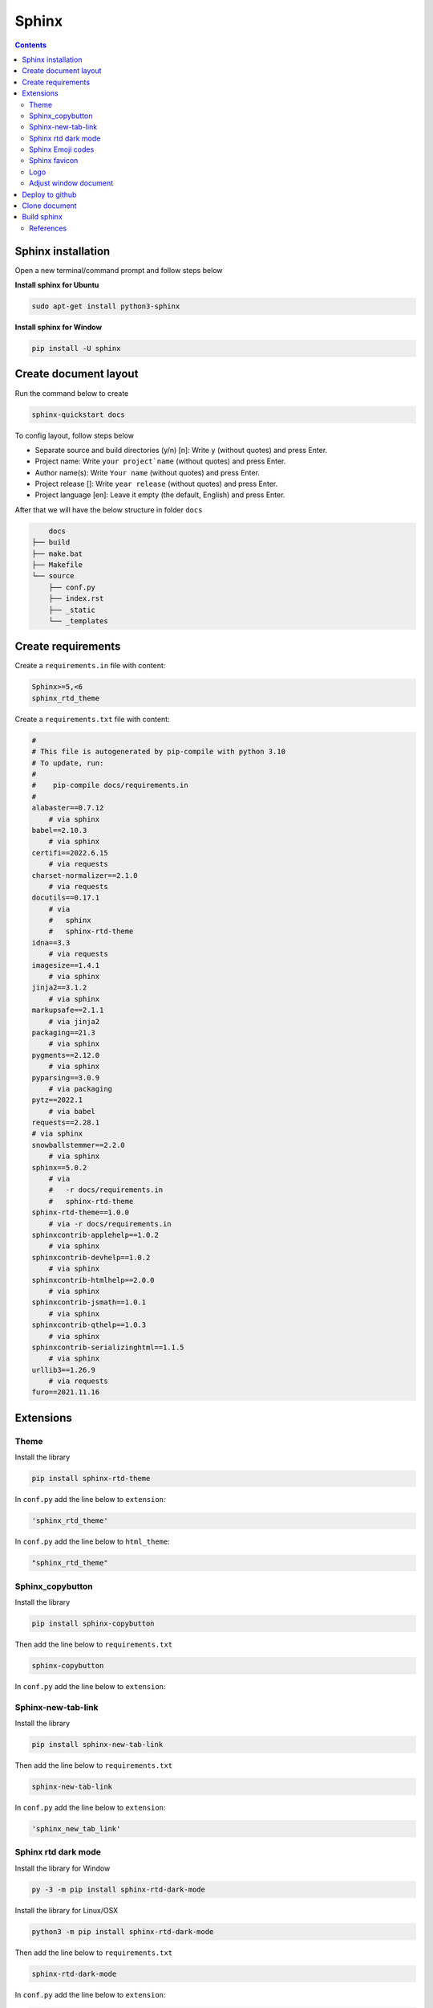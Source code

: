 Sphinx
======

.. contents:: 
    :depth: 2

Sphinx installation
------------------------

Open a new terminal/command prompt and follow steps below

**Install sphinx for Ubuntu**

.. code-block:: bash

    sudo apt-get install python3-sphinx

**Install sphinx for Window**

.. code-block:: bash

    pip install -U sphinx

Create document layout
-------------------------------

Run the command below to create

.. code-block:: bash

    sphinx-quickstart docs

To config layout, follow steps below

* Separate source and build directories (y/n) [n]: Write ``y`` (without quotes) and press Enter.

* Project name: Write ``your project`name`` (without quotes) and press Enter.

* Author name(s): Write ``Your name`` (without quotes) and press Enter.

* Project release []: Write ``year release`` (without quotes) and press Enter.

* Project language [en]: Leave it empty (the default, English) and press Enter.

After that we will have the below structure in folder ``docs``

.. code-block::

        docs
    ├── build
    ├── make.bat
    ├── Makefile
    └── source
        ├── conf.py
        ├── index.rst
        ├── _static
        └── _templates

Create requirements
---------------------

Create a ``requirements.in`` file with content:

.. code-block:: 

    Sphinx>=5,<6
    sphinx_rtd_theme

Create a ``requirements.txt`` file with content:

.. code-block:: 

    #
    # This file is autogenerated by pip-compile with python 3.10
    # To update, run:
    #
    #    pip-compile docs/requirements.in
    #
    alabaster==0.7.12
        # via sphinx
    babel==2.10.3
        # via sphinx
    certifi==2022.6.15
        # via requests
    charset-normalizer==2.1.0
        # via requests
    docutils==0.17.1
        # via
        #   sphinx
        #   sphinx-rtd-theme
    idna==3.3
        # via requests
    imagesize==1.4.1
        # via sphinx
    jinja2==3.1.2
        # via sphinx
    markupsafe==2.1.1
        # via jinja2
    packaging==21.3
        # via sphinx
    pygments==2.12.0
        # via sphinx
    pyparsing==3.0.9
        # via packaging
    pytz==2022.1
        # via babel
    requests==2.28.1
    # via sphinx
    snowballstemmer==2.2.0
        # via sphinx
    sphinx==5.0.2
        # via
        #   -r docs/requirements.in
        #   sphinx-rtd-theme
    sphinx-rtd-theme==1.0.0
        # via -r docs/requirements.in
    sphinxcontrib-applehelp==1.0.2
        # via sphinx
    sphinxcontrib-devhelp==1.0.2
        # via sphinx
    sphinxcontrib-htmlhelp==2.0.0
        # via sphinx
    sphinxcontrib-jsmath==1.0.1
        # via sphinx
    sphinxcontrib-qthelp==1.0.3
        # via sphinx
    sphinxcontrib-serializinghtml==1.1.5
        # via sphinx
    urllib3==1.26.9
        # via requests
    furo==2021.11.16

Extensions
---------------------------

Theme
~~~~~~~~~~~~~~

Install the library

.. code-block:: python

    pip install sphinx-rtd-theme
    
In ``conf.py`` add the line below to ``extension``:

.. code-block:: python

    'sphinx_rtd_theme'

In ``conf.py`` add the line below to ``html_theme``:

.. code-block:: python

    "sphinx_rtd_theme"

Sphinx_copybutton
~~~~~~~~~~~~~~~~~~~~~~~

Install the library

.. code-block:: python

    pip install sphinx-copybutton

Then add the line below to ``requirements.txt``

.. code-block:: 

    sphinx-copybutton

In ``conf.py`` add the line below to ``extension``:

.. code-block::python

    'sphinx_copybutton'

Sphinx-new-tab-link
~~~~~~~~~~~~~~~~~~~~~~~

Install the library

.. code-block:: python

    pip install sphinx-new-tab-link

Then add the line below to ``requirements.txt``

.. code-block::

    sphinx-new-tab-link

In ``conf.py`` add the line below to ``extension``:

.. code-block:: python

    'sphinx_new_tab_link'

Sphinx rtd dark mode 
~~~~~~~~~~~~~~~~~~~~~~

Install the library for Window

.. code-block:: python

    py -3 -m pip install sphinx-rtd-dark-mode

Install the library for Linux/OSX

.. code-block:: python

    python3 -m pip install sphinx-rtd-dark-mode

Then add the line below to ``requirements.txt``

.. code-block::

    sphinx-rtd-dark-mode

In ``conf.py`` add the line below to ``extension``:

.. code-block:: python

    'sphinx_rtd_dark_mode'


Sphinx Emoji codes 
~~~~~~~~~~~~~~~~~~~~~~~~~~~~~~

Install the library

.. code-block:: python

    pip install sphinxemoji

Then add the line below to ``requirements.txt``

.. code-block::

    sphinxemoji

In ``conf.py`` add the line below to ``extension``:

.. code-block:: python

    'sphinxemoji.sphinxemoji'

Then you can use emoji code replacements by writing them between bars:

.. code-block:: 

    This text includes a smiley face |:smile:| and a snake too! |:snake:|

    Don't you love it? |:heart_eyes:|

If you want a consistent emoji style, you can set it in your conf.py file:

.. code-block:: 

    sphinxemoji_style = 'twemoji'

`Reference <https://sphinxemojicodes.readthedocs.io/en/stable/>`_

Sphinx favicon
~~~~~~~~~~~~~~~~

Install the library

.. code-block:: python

    pip install sphinx-favicon


Then add the line below to ``requirements.txt``

.. code-block::

    sphinx-favicon

In ``conf.py`` add the line below to ``extension``:

.. code-block:: python

    'sphinx_favicon'

Then in ``conf.py`` file, add the lines below, ``favicon.png`` is an example image, you can use other images but remember to store it in ``_static`` folder: 

.. code-block:: python

    favicons = [
    {
        "sizes": "32x32",
        "href": "favicon.png",
    }
    ]

Logo
~~~~~~~~~~~~~

Store logo image to ``_static`` folder. In ``conf.py`` file, add the line below:

.. code-block:: python

    html_logo = "_static/logo.png"


Adjust window document
~~~~~~~~~~~~~~~~~~~~~~~~~~~~~~~~~~~~~~~

In ``_static`` folder, create ``custom.css`` file with content (width below is fullscreen): 

.. code-block:: css

    /* make the page width fill the window */
    .wy-nav-content {
    max-width: none;
    }

In ``conf.py`` file, below line ``html_static_path`` , add lines below: 

.. code-block:: python

    def setup(app):
        app.add_css_file("custom.css")


Deploy to github
-----------------------

#. Create a ``repository``, set up in ``public``.

#. Press ``creating a new file`` to create ``readme.txt`` file, then press ``commit change``.

#. Press ``<>Code``. Choose ``Add file``, then choose ``Upload file``. Pull folder ``docs`` to the repository.

#. Then ``Commit changes``.

#. Choose ``Add file``, then choose ``Create new file``. Copy this ``.github/workflows/sphinx.yml`` then paste to make ``sphinx.yml`` file in ``.github`` folder.

#. In ``sphinx.yml`` file,add the contents below then press ``Commit change`` twice.
    
    .. code-block:: yaml

        name: "Sphinx: Render docs"

        on: push

        jobs:
          build:
            runs-on: ubuntu-latest
            permissions:
                contents: write
            steps:
            - uses: actions/checkout@v4
            - name: Build HTML
              uses: ammaraskar/sphinx-action@master
            - name: Upload artifacts
              uses: actions/upload-artifact@v4
              with:
                name: html-docs
                path: docs/build/html/
            - name: Deploy
              uses: peaceiris/actions-gh-pages@v3
              if: github.ref == 'refs/heads/main'
              with:
                github_token: ${{ secrets.GITHUB_TOKEN }}
                publish_dir: docs/build/html

#. Press ``Settings``, then choose ``Pages``. Choose ``Deploy from branch``. In ``select branch`` choose ``gh-pages``, then press ``Save``. 

#. Refresh page and wait for 5 minutes to generate a web link.

.. note:: 

    If you don`t see ``gh-pages`` then refresh page and do the step above again.

Clone document
------------------

Delete your ``docs`` folder in your computer, then git clone the repository

.. code-block:: bash

    git clone <github-document-url>

Build sphinx
----------------

Open the folder cloned from github in Vscode. Then open the terminal and type the commands below

.. code-block:: bash

    cd docs
    make html

Add ``.gitignore`` file to ``docs`` folder, then put ``build`` to that file

Go to ``build/html/``, copy the path of ``index.html`` file and paste to google-chrome

Otherwise on Ubuntu, just type the command below to the terminal

.. code-block:: bash 

    google-chrome build/html/index.html

References
~~~~~~~~~~~~~~~~

`[1]. Sphinx documentation <https://www.sphinx-doc.org/en/master/contents.html>`_